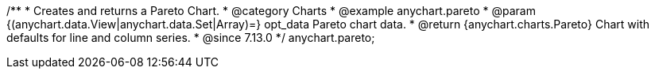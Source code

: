 /**
 * Creates and returns a Pareto Chart.
 * @category Charts
 * @example anychart.pareto
 * @param {(anychart.data.View|anychart.data.Set|Array)=} opt_data Pareto chart data.
 * @return {anychart.charts.Pareto} Chart with defaults for line and column series.
 * @since 7.13.0
 */
anychart.pareto;
